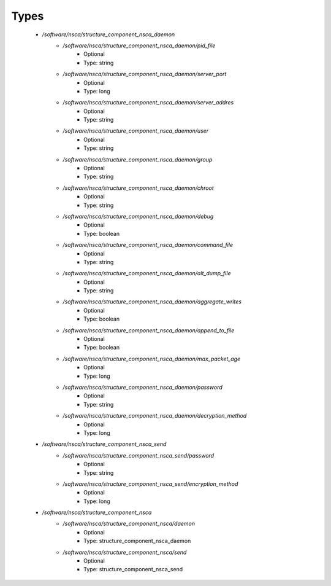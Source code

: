 
Types
-----

 - `/software/nsca/structure_component_nsca_daemon`
    - `/software/nsca/structure_component_nsca_daemon/pid_file`
        - Optional
        - Type: string
    - `/software/nsca/structure_component_nsca_daemon/server_port`
        - Optional
        - Type: long
    - `/software/nsca/structure_component_nsca_daemon/server_addres`
        - Optional
        - Type: string
    - `/software/nsca/structure_component_nsca_daemon/user`
        - Optional
        - Type: string
    - `/software/nsca/structure_component_nsca_daemon/group`
        - Optional
        - Type: string
    - `/software/nsca/structure_component_nsca_daemon/chroot`
        - Optional
        - Type: string
    - `/software/nsca/structure_component_nsca_daemon/debug`
        - Optional
        - Type: boolean
    - `/software/nsca/structure_component_nsca_daemon/command_file`
        - Optional
        - Type: string
    - `/software/nsca/structure_component_nsca_daemon/alt_dump_file`
        - Optional
        - Type: string
    - `/software/nsca/structure_component_nsca_daemon/aggregate_writes`
        - Optional
        - Type: boolean
    - `/software/nsca/structure_component_nsca_daemon/append_to_file`
        - Optional
        - Type: boolean
    - `/software/nsca/structure_component_nsca_daemon/max_packet_age`
        - Optional
        - Type: long
    - `/software/nsca/structure_component_nsca_daemon/password`
        - Optional
        - Type: string
    - `/software/nsca/structure_component_nsca_daemon/decryption_method`
        - Optional
        - Type: long
 - `/software/nsca/structure_component_nsca_send`
    - `/software/nsca/structure_component_nsca_send/password`
        - Optional
        - Type: string
    - `/software/nsca/structure_component_nsca_send/encryption_method`
        - Optional
        - Type: long
 - `/software/nsca/structure_component_nsca`
    - `/software/nsca/structure_component_nsca/daemon`
        - Optional
        - Type: structure_component_nsca_daemon
    - `/software/nsca/structure_component_nsca/send`
        - Optional
        - Type: structure_component_nsca_send
